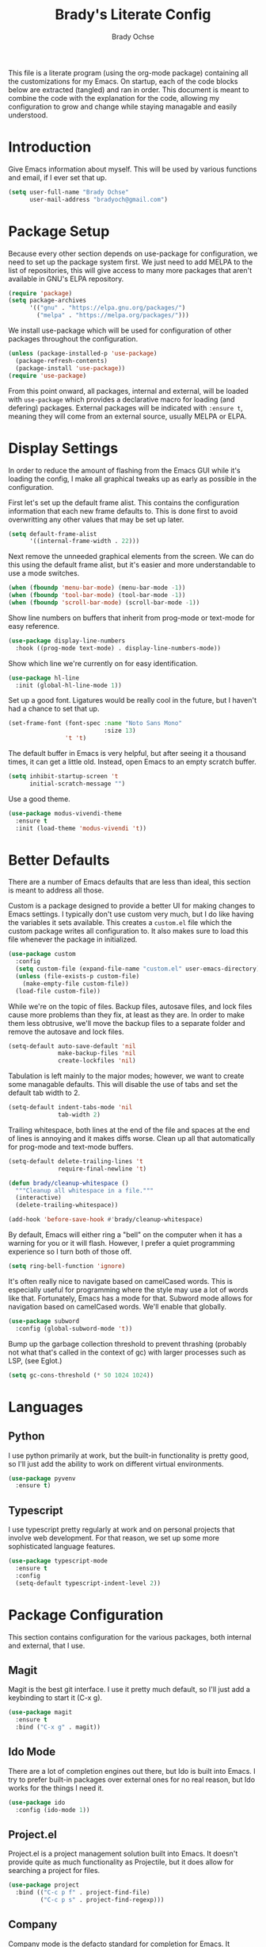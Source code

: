 #+TITLE: Brady's Literate Config
#+AUTHOR: Brady Ochse

This file is a literate program (using the org-mode package) containing all the
customizations for my Emacs. On startup, each of the code blocks below are
extracted (tangled) and ran in order. This document is meant to combine the code
with the explanation for the code, allowing my configuration to grow and change
while staying managable and easily understood.

* Introduction

Give Emacs information about myself. This will be used by various functions and
email, if I ever set that up.

#+begin_src emacs-lisp
  (setq user-full-name "Brady Ochse"
        user-mail-address "bradyoch@gmail.com")
#+end_src

* Package Setup

Because every other section depends on use-package for configuration, we need to
set up the package system first. We just need to add MELPA to the list of
repositories, this will give access to many more packages that aren't available
in GNU's ELPA repository.

#+begin_src emacs-lisp
  (require 'package)
  (setq package-archives
        '(("gnu" . "https://elpa.gnu.org/packages/")
          ("melpa" . "https://melpa.org/packages/")))
#+end_src

We install use-package which will be used for configuration of other
packages throughout the configuration.

#+begin_src emacs-lisp
  (unless (package-installed-p 'use-package)
    (package-refresh-contents)
    (package-install 'use-package))
  (require 'use-package)
#+end_src

From this point onward, all packages, internal and external, will be
loaded with ~use-package~ which provides a declarative macro for
loading (and defering) packages. External packages will be indicated
with ~:ensure t~, meaning they will come from an external source,
usually MELPA or ELPA.

* Display Settings

In order to reduce the amount of flashing from the Emacs GUI while it's loading
the config, I make all graphical tweaks up as early as possible in the
configuration.

First let's set up the default frame alist. This contains the configuration
information that each new frame defaults to. This is done first to avoid
overwritting any other values that may be set up later.

#+begin_src emacs-lisp
  (setq default-frame-alist
        '((internal-frame-width . 22)))
#+end_src

Next remove the unneeded graphical elements from the screen. We can do this
using the default frame alist, but it's easier and more understandable to use a
mode switches.

#+begin_src emacs-lisp
  (when (fboundp 'menu-bar-mode) (menu-bar-mode -1))
  (when (fboundp 'tool-bar-mode) (tool-bar-mode -1))
  (when (fboundp 'scroll-bar-mode) (scroll-bar-mode -1))
#+end_src

Show line numbers on buffers that inherit from prog-mode or text-mode
for easy reference.

#+begin_src emacs-lisp
  (use-package display-line-numbers
    :hook ((prog-mode text-mode) . display-line-numbers-mode))
#+end_src

Show which line we're currently on for easy identification.

#+begin_src emacs-lisp
  (use-package hl-line
    :init (global-hl-line-mode 1))
#+end_src

Set up a good font. Ligatures would be really cool in the future, but I haven't
had a chance to set that up.

#+begin_src emacs-lisp
  (set-frame-font (font-spec :name "Noto Sans Mono"
                             :size 13)
                  't 't)
#+end_src

The default buffer in Emacs is very helpful, but after seeing it a thousand
times, it can get a little old. Instead, open Emacs to an empty scratch buffer.

#+begin_src emacs-lisp
  (setq inhibit-startup-screen 't
        initial-scratch-message "")
#+end_src

Use a good theme.

#+begin_src emacs-lisp
  (use-package modus-vivendi-theme
    :ensure t
    :init (load-theme 'modus-vivendi 't))
#+end_src

* Better Defaults

There are a number of Emacs defaults that are less than ideal, this section is
meant to address all those.

Custom is a package designed to provide a better UI for making changes to Emacs
settings. I typically don't use custom very much, but I do like having the
variables it sets available. This creates a =custom.el= file which the custom
package writes all configuration to. It also makes sure to load this file
whenever the package in initialized.

#+begin_src emacs-lisp
  (use-package custom
    :config
    (setq custom-file (expand-file-name "custom.el" user-emacs-directory))
    (unless (file-exists-p custom-file)
      (make-empty-file custom-file))
    (load-file custom-file))
#+end_src

While we're on the topic of files. Backup files, autosave files, and lock files
cause more problems than they fix, at least as they are. In order to make them
less obtrusive, we'll move the backup files to a separate folder and remove the
autosave and lock files.

#+begin_src emacs-lisp
  (setq-default auto-save-default 'nil
                make-backup-files 'nil
                create-lockfiles 'nil)
#+end_src

Tabulation is left mainly to the major modes; however, we want to create some
managable defaults. This will disable the use of tabs and set the default tab
width to 2.

#+begin_src emacs-lisp
  (setq-default indent-tabs-mode 'nil
                tab-width 2)
#+end_src

Trailing whitespace, both lines at the end of the file and spaces at the end of
lines is annoying and it makes diffs worse. Clean up all that automatically for
prog-mode and text-mode buffers.

#+begin_src emacs-lisp
  (setq-default delete-trailing-lines 't
                require-final-newline 't)

  (defun brady/cleanup-whitespace ()
    """Cleanup all whitespace in a file."""
    (interactive)
    (delete-trailing-whitespace))

  (add-hook 'before-save-hook #'brady/cleanup-whitespace)
#+end_src

By default, Emacs will either ring a "bell" on the computer when it has a
warning for you or it will flash. However, I prefer a quiet programming
experience so I turn both of those off.

#+begin_src emacs-lisp
  (setq ring-bell-function 'ignore)
#+end_src

It's often really nice to navigate based on camelCased words. This is especially
useful for programming where the style may use a lot of words like
that. Fortunately, Emacs has a mode for that. Subword mode allows for navigation
based on camelCased words. We'll enable that globally.

#+begin_src emacs-lisp
  (use-package subword
    :config (global-subword-mode 't))
#+end_src

Bump up the garbage collection threshold to prevent thrashing (probably not what
that's called in the context of gc) with larger processes such as LSP, (see
Eglot.)

#+begin_src emacs-lisp
  (setq gc-cons-threshold (* 50 1024 1024))
#+end_src

* Languages

** Python

I use python primarily at work, but the built-in functionality is pretty good,
so I'll just add the ability to work on different virtual environments.

#+begin_src emacs-lisp
  (use-package pyvenv
    :ensure t)
#+end_src

** Typescript

I use typescript pretty regularly at work and on personal projects that involve
web development. For that reason, we set up some more sophisticated language
features.

#+begin_src emacs-lisp
    (use-package typescript-mode
      :ensure t
      :config
      (setq-default typescript-indent-level 2))
#+end_src

* Package Configuration

This section contains configuration for the various packages, both internal and
external, that I use.

** Magit

Magit is the best git interface. I use it pretty much default, so I'll just add
a keybinding to start it (C-x g).

#+begin_src emacs-lisp
  (use-package magit
    :ensure t
    :bind ("C-x g" . magit))
#+end_src

** Ido Mode

There are a lot of completion engines out there, but Ido is built into Emacs. I
try to prefer built-in packages over external ones for no real reason, but Ido
works for the things I need it.

#+begin_src emacs-lisp
  (use-package ido
    :config (ido-mode 1))
#+end_src

** Project.el

Project.el is a project management solution built into Emacs. It doesn't provide
quite as much functionality as Projectile, but it does allow for searching a
project for files.

#+begin_src emacs-lisp
  (use-package project
    :bind (("C-c p f" . project-find-file)
           ("C-c p s" . project-find-regexp)))
#+end_src

** Company

Company mode is the defacto standard for completion for Emacs. It integrates
well with a number of other packages including Eglot which we will get to next.

#+begin_src emacs-lisp
  (use-package company
    :ensure t
    :hook (after-init . global-company-mode)
    :config
    (setq tab-always-indent 'complete))
#+end_src

** Eglot

Eglot is a lightweight language server client for Emacs that tries to use as
many built-in features as possible while still providing a modern IDE
feel. Further, increase the read process output max, in order to accomidate the
larger payloads sent by some language servers.

Note: the change to the gc-cons-threshold in Better Defaults is primarily meant
to better support language servers as well.

#+begin_src emacs-lisp
  (use-package eglot
    :ensure t
    :config
    (setq read-process-output-max (* 1024 1024)))
#+end_src

** Avy Jump

Avy allows for me to jump to words anywhere on the screen with a couple of key
presses.

#+begin_src emacs-lisp
  (use-package avy
    :ensure t
    :bind ("M-SPC" . avy-goto-word-or-subword-1))
#+end_src

** Reformatter

Reformatter sets up minor modes for formatting on save using a custom command
for a language.

#+begin_src emacs-lisp
  (use-package reformatter
    :ensure t
    :config

    (reformatter-define python-black
      :program "black"
      :args '("-")))
#+end_src

** Restclient.el

Restclient is a package to query HTTP APIs.

#+begin_src emacs-lisp
  (use-package restclient
    :ensure t)
#+end_src

* Keybindings

This section has miscellaneous keybindings that aren't specifically related to
any one major mode.

By default, Emacs will suspend if you press C-z. I've never once wanted to do
this, so I disable it to make way for more keybindings based on that key.

#+begin_src emacs-lisp
  (global-unset-key (kbd "C-z"))
#+end_src

* Org Mode

This section contains configuration for Emacs Org mode, which is an extrememly
deep package that I currently only touch the surface of. This file is written in
org mode!

First let's set up org mode with a number of configuration items.

#+begin_src emacs-lisp
  (use-package org)
#+end_src

Add a convenience snippets for inserting snippets in other languages for use
with org-babel-tangle. As of emacs 27, the included org mode uses org-tempo in
order to expand templates in a similar style to the previous template syntax.

#+begin_src emacs-lisp
  (use-package org-tempo
    :after org
    :config
    (add-to-list 'org-structure-template-alist
                 '("el" . "src emacs-lisp")))
#+end_src
